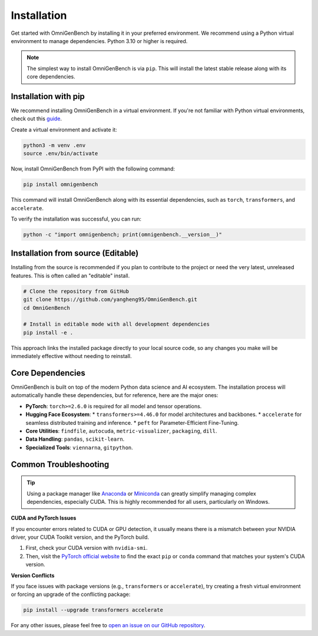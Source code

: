 .. Installation
.. ==================

.. This page describes **how to install OmniGenBench** and its dependencies.


.. Dependencies
.. ------------

.. OmniGenBench depends on the following major Python packages:

.. - findfile>=2.0.0
.. - autocuda>=0.16
.. - metric-visualizer>=0.9.6
.. - termcolor
.. - gitpython
.. - torch>=2.6.0
.. - pandas
.. - viennarna
.. - scikit-learn
.. - accelerate
.. - transformers>=4.46.0
.. - packaging
.. - peft
.. - dill


.. Basic Installation
.. ------------------

.. We recommend installing via `pip`:

.. .. code-block:: bash

..    pip install omnigenbench


.. Development Installation
.. ------------------------

.. Python 3.10 or higher is recommended.

.. To install development and testing dependencies:

.. .. code-block:: bash

..    git clone https://github.com/yangheng95/OmniGenBench.git
..    cd OmniGenBench
..    python setup.py install


.. Optional Dependencies
.. ---------------------

.. - accelerate *(for distributed training/inference)*  
.. - sphinx_rtd_theme *(recommended for building docs locally)*

.. Common Issues
.. -------------

.. - If you encounter CUDA/torch-related issues, make sure the correct version of PyTorch is installed.
.. - For `transformers` version conflicts, consider upgrading to the latest release.
.. - Windows users are strongly encouraged to use Anaconda or Miniconda environments.

.. For additional help, please refer to the project homepage or open an issue on the repository.












.. _installation:

############
Installation
############

Get started with OmniGenBench by installing it in your preferred environment. We recommend using a Python virtual environment to manage dependencies. Python 3.10 or higher is required.

.. note::
   The simplest way to install OmniGenBench is via ``pip``. This will install the latest stable release along with its core dependencies.

**************************
Installation with pip
**************************

We recommend installing OmniGenBench in a virtual environment. If you're not familiar with Python virtual environments, check out this `guide <https://docs.python.org/3/guide/ecl.html#virtual-environments-and-packages>`_.

Create a virtual environment and activate it:

.. code-block:: bash

   python3 -m venv .env
   source .env/bin/activate

Now, install OmniGenBench from PyPI with the following command:

.. code-block:: bash

   pip install omnigenbench

This command will install OmniGenBench along with its essential dependencies, such as ``torch``, ``transformers``, and ``accelerate``.

To verify the installation was successful, you can run:

.. code-block:: bash

   python -c "import omnigenbench; print(omnigenbench.__version__)"


*********************************
Installation from source (Editable)
*********************************

Installing from the source is recommended if you plan to contribute to the project or need the very latest, unreleased features. This is often called an "editable" install.

.. code-block:: bash

   # Clone the repository from GitHub
   git clone https://github.com/yangheng95/OmniGenBench.git
   cd OmniGenBench

   # Install in editable mode with all development dependencies
   pip install -e .

This approach links the installed package directly to your local source code, so any changes you make will be immediately effective without needing to reinstall.

.. _core-dependencies:

*******************
Core Dependencies
*******************

OmniGenBench is built on top of the modern Python data science and AI ecosystem. The installation process will automatically handle these dependencies, but for reference, here are the major ones:

*   **PyTorch**: ``torch>=2.6.0`` is required for all model and tensor operations.
*   **Hugging Face Ecosystem**:
    *   ``transformers>=4.46.0`` for model architectures and backbones.
    *   ``accelerate`` for seamless distributed training and inference.
    *   ``peft`` for Parameter-Efficient Fine-Tuning.
*   **Core Utilities**: ``findfile``, ``autocuda``, ``metric-visualizer``, ``packaging``, ``dill``.
*   **Data Handling**: ``pandas``, ``scikit-learn``.
*   **Specialized Tools**: ``viennarna``, ``gitpython``.


***********************
Common Troubleshooting
***********************

.. tip::
   Using a package manager like `Anaconda <https://www.anaconda.com/products/distribution>`_ or `Miniconda <https://docs.conda.io/en/latest/miniconda.html>`_ can greatly simplify managing complex dependencies, especially CUDA. This is highly recommended for all users, particularly on Windows.

**CUDA and PyTorch Issues**

If you encounter errors related to CUDA or GPU detection, it usually means there is a mismatch between your NVIDIA driver, your CUDA Toolkit version, and the PyTorch build.

1.  First, check your CUDA version with ``nvidia-smi``.
2.  Then, visit the `PyTorch official website <https://pytorch.org/get-started/locally/>`_ to find the exact ``pip`` or ``conda`` command that matches your system's CUDA version.

**Version Conflicts**

If you face issues with package versions (e.g., ``transformers`` or ``accelerate``), try creating a fresh virtual environment or forcing an upgrade of the conflicting package:

.. code-block:: bash

   pip install --upgrade transformers accelerate

For any other issues, please feel free to `open an issue on our GitHub repository <https://github.com/yangheng95/OmniGenBench/issues>`_.
